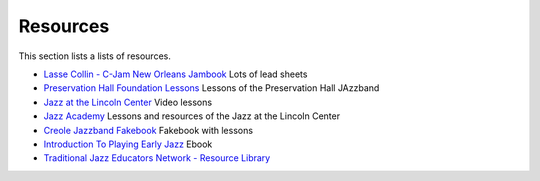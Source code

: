 Resources
=========

This section lists a lists of resources.

* `Lasse Collin - C-Jam New Orleans Jambook <http://cjam.lassecollin.se/>`_ Lots of lead sheets
* `Preservation Hall Foundation Lessons <https://lessons.preshallfoundation.org/>`_ Lessons of the Preservation Hall JAzzband
* `Jazz at the Lincoln Center <https://www.youtube.com/@jalc>`_ Video lessons
* `Jazz Academy <https://academy.jazz.org/>`_ Lessons and resources of the Jazz at the Lincoln Center
* `Creole Jazzband Fakebook <https://www.simplyearlyjazz.com/store/p92/Creole_Jazz_Band_Fake_Book_2022_Version.html>`_ Fakebook with lessons
* `Introduction To Playing Early Jazz <https://www.simplyearlyjazz.com/store/p316/Introduction_To_Playing_Early_Jazz_-_Ebook.html>`_ Ebook
* `Traditional Jazz Educators Network - Resource Library <https://prjc.org/tjen/resource_lib.htm>`_
